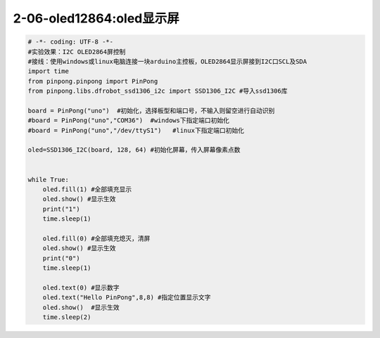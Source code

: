 2-06-oled12864:oled显示屏
===========================================

.. code-block:: python

    # -*- coding: UTF-8 -*-
    #实验效果：I2C OLED2864屏控制
    #接线：使用windows或linux电脑连接一块arduino主控板，OLED2864显示屏接到I2C口SCL及SDA
    import time
    from pinpong.pinpong import PinPong
    from pinpong.libs.dfrobot_ssd1306_i2c import SSD1306_I2C #导入ssd1306库

    board = PinPong("uno")  #初始化，选择板型和端口号，不输入则留空进行自动识别
    #board = PinPong("uno","COM36")  #windows下指定端口初始化
    #board = PinPong("uno","/dev/ttyS1")   #linux下指定端口初始化

    oled=SSD1306_I2C(board, 128, 64) #初始化屏幕，传入屏幕像素点数


    while True:
        oled.fill(1) #全部填充显示
        oled.show() #显示生效
        print("1")
        time.sleep(1)
        
        oled.fill(0) #全部填充熄灭，清屏
        oled.show() #显示生效
        print("0")
        time.sleep(1)
        
        oled.text(0) #显示数字
        oled.text("Hello PinPong",8,8) #指定位置显示文字
        oled.show()  #显示生效
        time.sleep(2)

